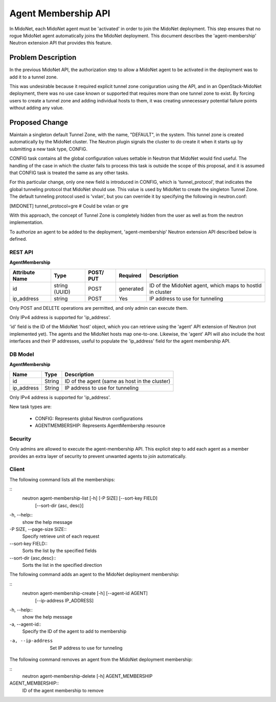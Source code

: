 ..
 This work is licensed under a Creative Commons Attribution 4.0 International
 License.

 http://creativecommons.org/licenses/by/4.0/

====================
Agent Membership API
====================

In MidoNet, each MidoNet agent must be 'activated' in order to join the
MidoNet deployment.  This step ensures that no rogue MidoNet agent
automatically joins the MidoNet deployment. This document describes the
'agent-membership' Neutron extension API that provides this feature.


Problem Description
===================

In the previous MidoNet API, the authorization step to allow a MidoNet
agent to be activated in the deployment was to add it to a tunnel zone.

This was undesirable because it required explicit tunnel zone coniguration using
the API, and in an OpenStack-MidoNet deployment, there was no use case known or
supported that requires more than one tunnel zone to exist.  By forcing users
to create a tunnel zone and adding individual hosts to them, it was creating
unnecessary potential failure points without adding any value.


Proposed Change
===============

Maintain a singleton default Tunnel Zone, with the name, "DEFAULT", in the
system.  This tunnel zone is created automatically by the MidoNet cluster.
The Neutron plugin signals the cluster to do create it when it starts up by
submitting a new task type, CONFIG.

CONFIG task contains all the global configuration values settable in Neutron
that MidoNet would find useful.  The handling of the case in which the cluster
fails to process this task is outside the scope of this proposal, and it is
assumed that CONFIG task is treated the same as any other tasks.

For this particular change, only one new field is introduced in CONFIG, which
is 'tunnel_protocol', that indicates the global tunneling protocol that MidoNet
should use.   This value is used by MidoNet to create the singleton Tunnel
Zone.  The default tunneling protocol used is 'vxlan', but you can override it
by specifying the following in neutron.conf:

[MIDONET]
tunnel_protocol=gre  # Could be vxlan or gre

With this approach, the concept of  Tunnel Zone is completely hidden from the
user as well as from the neutron implementation.

To authorize an agent to be added to the deployment, 'agent-membership' Neutron
extension API described below is defined.


REST API
--------

**AgentMembership**

+----------+-----------+-------+---------+------------------------------------+
|Attribute |Type       |POST/  |Required |Description                         |
|Name      |           |PUT    |         |                                    |
+==========+===========+=======+=========+====================================+
|id        |string     |POST   |generated|ID of the MidoNet agent, which maps |
|          |(UUID)     |       |         |to hostId in cluster                |
+----------+-----------+-------+---------+------------------------------------+
|ip_address|string     |POST   |Yes      |IP address to use for tunneling     |
|          |           |       |         |                                    |
+----------+-----------+-------+---------+------------------------------------+


Only POST and DELETE operations are permitted, and only admin can execute
them.

Only IPv4 address is supported for 'ip_address'.

'id' field is the ID of the MidoNet 'host' object, which you can retrieve using
the 'agent' API extension of Neutron (not implemented yet).  The agents and the
MidoNet hosts map one-to-one.  Likewise, the 'agent' API will also include the
host interfaces and their IP addresses, useful to populate the 'ip_address'
field for the agent membership API.


DB Model
--------

**AgentMembership**

+-------------------+---------+-----------------------------------------------+
| Name              | Type    | Description                                   |
+===================+=========+===============================================+
| id                | String  | ID of the agent (same as host in the cluster) |
+-------------------+---------+-----------------------------------------------+
| ip_address        | String  | IP address to use for tunneling               |
+-------------------+---------+-----------------------------------------------+

Only IPv4 address is supported for 'ip_address'.

New task types are:

 * CONFIG: Represents global Neutron configurations
 * AGENTMEMBERSHIP: Represents AgentMembershp resource


Security
--------

Only admins are allowed to execute the agent-membership API.  This explicit
step to add each agent as a member provides an extra layer of security to
prevent unwanted agents to join automatically.


Client
------

The following command lists all the memberships:

::
    neutron agent-membership-list [-h] [-P SIZE] [--sort-key FIELD]
                                  [--sort-dir {asc, desc}]
-h, --help::
    show the help message

-P SIZE, --page-size SIZE::
    Specify retrieve unit of each request

--sort-key FIELD::
    Sorts the list by the specified fields

--sort-dir {asc,desc}::
    Sorts the list in the specified direction


The following command adds an agent to the MidoNet deployment membership:

::
    neutron agent-membership-create [-h] [--agent-id AGENT]
                                    [--ip-address IP_ADDRESS]

-h, --help::
    show the help message

-a, --agent-id::
    Specify the ID of the agent to add to membership

-a, --ip-address
    Set IP address to use for tunneling


The following command removes an agent from the MidoNet deployment membership:

::
    neutron agent-membership-delete [-h] AGENT_MEMBERSHIP

AGENT_MEMBERSHIP::
    ID of the agent membership to remove

